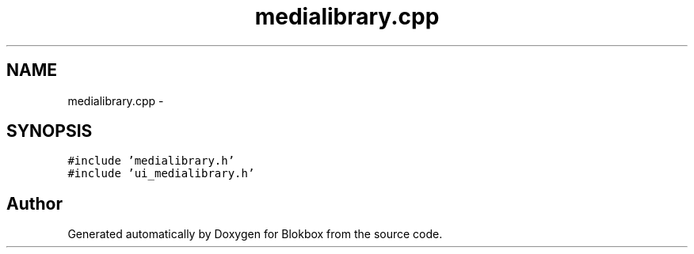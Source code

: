 .TH "medialibrary.cpp" 3 "Wed Nov 12 2014" "Blokbox" \" -*- nroff -*-
.ad l
.nh
.SH NAME
medialibrary.cpp \- 
.SH SYNOPSIS
.br
.PP
\fC#include 'medialibrary\&.h'\fP
.br
\fC#include 'ui_medialibrary\&.h'\fP
.br

.SH "Author"
.PP 
Generated automatically by Doxygen for Blokbox from the source code\&.
